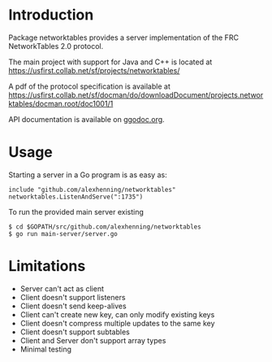 * Introduction
Package networktables provides a server implementation of the FRC
NetworkTables 2.0 protocol.

The main project with support for Java and C++ is located at [[https://usfirst.collab.net/sf/projects/networktables/]]

A pdf of the protocol specification is available at [[https://usfirst.collab.net/sf/docman/do/downloadDocument/projects.networktables/docman.root/doc1001/1]]

API documentation is available on g[[http://godoc.org/github.com/alexhenning/networktables][godoc.org]].

* Usage
Starting a server in a Go program is as easy as:
: include "github.com/alexhenning/networktables"
: networktables.ListenAndServe(":1735")

To run the provided main server existing 
: $ cd $GOPATH/src/github.com/alexhenning/networktables
: $ go run main-server/server.go

* Limitations
- Server can't act as client
- Client doesn't support listeners
- Client doesn't send keep-alives
- Client can't create new key, can only modify existing keys
- Client doesn't compress multiple updates to the same key
- Client doesn't support subtables
- Client and Server don't support array types
- Minimal testing
